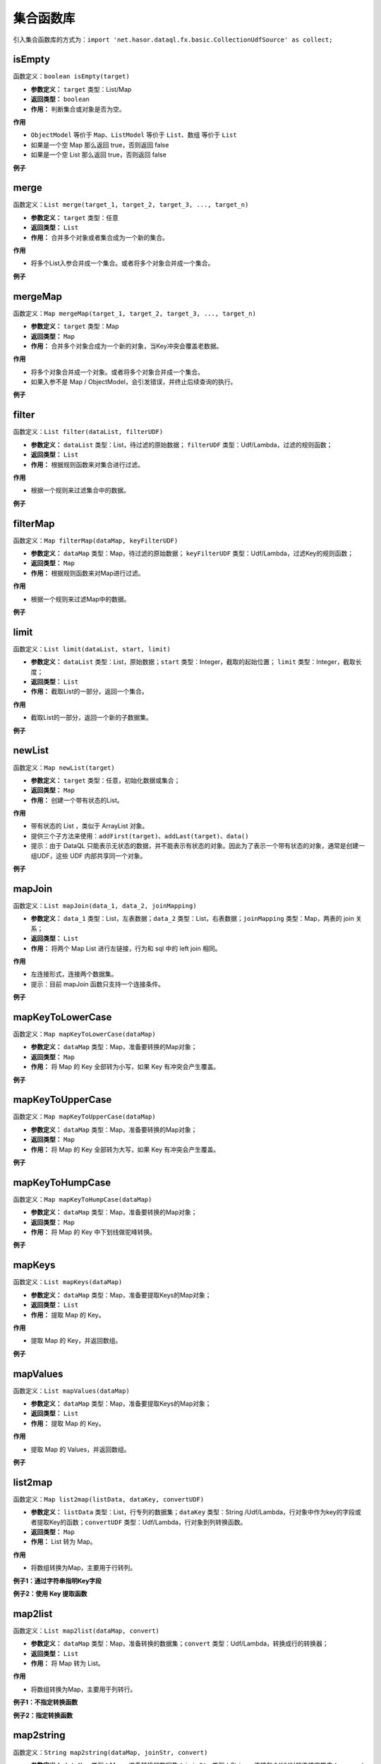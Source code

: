 --------------------
集合函数库
--------------------
引入集合函数库的方式为：``import 'net.hasor.dataql.fx.basic.CollectionUdfSource' as collect;``

isEmpty
------------------------------------
函数定义：``boolean isEmpty(target)``

- **参数定义：** ``target`` 类型：List/Map
- **返回类型：** ``boolean``
- **作用：** 判断集合或对象是否为空。

**作用**

- ``ObjectModel`` 等价于 ``Map``、``ListModel`` 等价于 ``List``、``数组`` 等价于 ``List``
- 如果是一个空 Map 那么返回 true，否则返回 false
- 如果是一个空 List 那么返回 true，否则返回 false

**例子**

.. code-block:: js
    :linenos:

    collect.isEmpty([])          = true  // 空集合
    collect.isEmpty({})          = true  // 空对象
    collect.isEmpty([0,1,2])     = false // 集合不为空
    collect.isEmpty({'key':123}) = false // 对象含有至少一个属性
    collect.isEmpty(null)        = false // 不支持的基本类型会返回 false

merge
------------------------------------
函数定义：``List merge(target_1, target_2, target_3, ..., target_n)``

- **参数定义：** ``target`` 类型：任意
- **返回类型：** ``List``
- **作用：** 合并多个对象或者集合成为一个新的集合。

**作用**

- 将多个List入参合并成一个集合。或者将多个对象合并成一个集合。

**例子**

.. code-block:: js
    :linenos:

    collect.merge([0], [1,2], [3,4,5]) = [0,1,2,3,4,5] // 将三个集合合并成一个集合。
    collect.merge(0,1,2,3,4)           = [0,1,2,3,4]   // 将多个对象合并成一个集合
    collect.merge([0,1,2], 3, 4, 5)    = [0,1,2,3,4,5] // 集合和对象混合存在会自动归并。

mergeMap
------------------------------------
函数定义：``Map mergeMap(target_1, target_2, target_3, ..., target_n)``

- **参数定义：** ``target`` 类型：Map
- **返回类型：** ``Map``
- **作用：** 合并多个对象合成为一个新的对象，当Key冲突会覆盖老数据。

**作用**

- 将多个对象合并成一个对象。或者将多个对象合并成一个集合。
- 如果入参不是 Map / ObjectModel，会引发错误，并终止后续查询的执行。

**例子**

.. code-block:: js
    :linenos:

    var data1 = {"key1":1, "key2":2, "key3":3 }
    var data2 = {"key4":4, "key5":5, "key3":6 }
    var result = collect.mergeMap(data1,data2)
    // result = { "key1":1, "key2":2, "key3":6, "key4":4, "key5":5} // 合并两个Map，由于key3冲突，后面的会覆盖前面的。

    collect.mergeMap(data1,data2,[])   // throw "all args must be Map."

filter
------------------------------------
函数定义：``List filter(dataList, filterUDF)``

- **参数定义：** ``dataList`` 类型：List，待过滤的原始数据； ``filterUDF`` 类型：Udf/Lambda，过滤的规则函数；
- **返回类型：** ``List``
- **作用：** 根据规则函数来对集合进行过滤。

**作用**

- 根据一个规则来过滤集合中的数据。

**例子**

.. code-block:: js
    :linenos:

    var dataList = [
        {"name" : "马一" , "age" : 18 },
        {"name" : "马二" , "age" : 28 },
        {"name" : "马三" , "age" : 30 },
        {"name" : "马四" , "age" : 25 }
    ]
    var result = collect.filter(dataList, (dat) -> {
        return dat.age > 20;
    });
    // result = [
    //    {"name" : "马二" , "age" : 28 },
    //    {"name" : "马三" , "age" : 30 },
    //    {"name" : "马四" , "age" : 25 }
    // ]

filterMap
------------------------------------
函数定义：``Map filterMap(dataMap, keyFilterUDF)``

- **参数定义：** ``dataMap`` 类型：Map，待过滤的原始数据； ``keyFilterUDF`` 类型：Udf/Lambda，过滤Key的规则函数；
- **返回类型：** ``Map``
- **作用：** 根据规则函数来对Map进行过滤。

**作用**

- 根据一个规则来过滤Map中的数据。

**例子**

.. code-block:: js
    :linenos:

    var dataMap = {
        "key1" : "马一",
        "key2" : "马二",
        "key3" : "马三",
        "key4" : "马四"
    }
    var result = collect.filterMap(dataMap, (key) -> {
        return key == 'key1' || key == 'key3' || key == 'key5'
    });
    // result = { "key1": "马一", "key3": "马三" }

limit
------------------------------------
函数定义：``List limit(dataList, start, limit)``

- **参数定义：** ``dataList`` 类型：List，原始数据；``start`` 类型：Integer，截取的起始位置； ``limit`` 类型：Integer，截取长度；
- **返回类型：** ``List``
- **作用：** 截取List的一部分，返回一个集合。

**作用**

- 截取List的一部分，返回一个新的子数据集。

**例子**

.. code-block:: js
    :linenos:

    var dataList = [0,1,2,3,4,5,6,7,8,9]
    var result = collect.limit(dataList, 3,4);
    // result = [3,4,5,6] -> start从0开始
    var result = collect.limit(dataList, 3,0);
    // result = [3,4,5,6,7,8,9] -> limit 小于等于0表示全部

newList
------------------------------------
函数定义：``Map newList(target)``

- **参数定义：** ``target`` 类型：任意，初始化数据或集合；
- **返回类型：** ``Map``
- **作用：** 创建一个带有状态的List。

**作用**

- 带有状态的 List ，类似于 ArrayList 对象。
- 提供三个子方法来使用：``addFirst(target)``、``addLast(target)``、``data()``
- 提示：由于 DataQL 只能表示无状态的数据，并不能表示有状态的对象。因此为了表示一个带有状态的对象，通常是创建一组UDF，这些 UDF 内部共享同一个对象。

**例子**

.. code-block:: js
    :linenos:

    // 多维数组打平成为一纬
    var data = [
        [1,2,3,[4,5]],
        [6,7,8,9,0]
    ]
    var foo = (dat, arrayObj) -> {
        var tmpArray = dat => [ # ];    // 无论 dat 是什么都将其转换为数组（符号 '#' 相当于在循环 dat 数组期间的当前元素）
        if (tmpArray[0] == dat) {       // 如果 dat 是最终元素，在将其转换为 List 的时会作为第一个元素存在。这里判断可以断言dat是末级元素。
            run arrayObj.addLast(dat);  // 末级元素直接加到最终的集合中，否则就继续遍历集合
        } else {
            run tmpArray => [ foo(#,arrayObj) ]; // 继续递归遍历，直至末级。
        }
        return arrayObj;
    }
    var newList = collect.newList();
    var result = foo(data, newList).data();
    // result = [1,2,3,,5,6,7,8,9,0]

mapJoin
------------------------------------
函数定义：``List mapJoin(data_1, data_2, joinMapping)``

- **参数定义：** ``data_1`` 类型：List，左表数据；``data_2`` 类型：List，右表数据；``joinMapping`` 类型：Map，两表的 join 关系；
- **返回类型：** ``List``
- **作用：** 将两个 Map List 进行左链接，行为和 sql 中的 left join 相同。

**作用**

- 左连接形式，连接两个数据集。
- 提示：目前 mapJoin 函数只支持一个连接条件。

**例子**

.. code-block:: js
    :linenos:

    var year2019 = [
        { "pt":2019, "item_code":"code_1", "sum_price":2234 },
        { "pt":2019, "item_code":"code_2", "sum_price":234 },
        { "pt":2019, "item_code":"code_3", "sum_price":12340 },
        { "pt":2019, "item_code":"code_4", "sum_price":2344 }
    ];
    var year2018 = [
        { "pt":2018, "item_code":"code_1", "sum_price":1234.0 },
        { "pt":2018, "item_code":"code_2", "sum_price":1234.0 },
        { "pt":2018, "item_code":"code_3", "sum_price":1234.0 },
        { "pt":2018, "item_code":"code_4", "sum_price":1234.0 }
    ];
    var result = collect.mapJoin(year2019,year2018, { "item_code":"item_code" }) => [
        {
            "商品Code": data1.item_code,
            "去年同期": data2.sum_price,
            "今年总额": data1.sum_price,
            "环比去年增长": ((data1.sum_price - data2.sum_price) / data2.sum_price * 100) + "%"
        }
    ]
    // result = [
    //   {"商品Code":"code_1", "去年同期":1234.0, "今年总额":2234, "环比去年增长":"81.04%"},
    //   {"商品Code":"code_2", "去年同期":1234.0, "今年总额":234,  "环比去年增长":"-81.04%"},
    //   {"商品Code":"code_3", "去年同期":1234.0, "今年总额":12340,"环比去年增长":"900.0%"},
    //   {"商品Code":"code_4", "去年同期":1234.0, "今年总额":2344, "环比去年增长":"89.95%"}
    // ]

mapKeyToLowerCase
------------------------------------
函数定义：``Map mapKeyToLowerCase(dataMap)``

- **参数定义：** ``dataMap`` 类型：Map，准备要转换的Map对象；
- **返回类型：** ``Map``
- **作用：** 将 Map 的 Key 全部转为小写，如果 Key 有冲突会产生覆盖。

**例子**

.. code-block:: js
    :linenos:

    var mapData = {
        "abc" : "aa",
        "ABC" : "bb",
        "test_abc" : "cc"
    }
    var result = collect.mapKeyToLowerCase(mapData)
    // result = { "abc": "bb", "test_abc": "cc" }

mapKeyToUpperCase
------------------------------------
函数定义：``Map mapKeyToUpperCase(dataMap)``

- **参数定义：** ``dataMap`` 类型：Map，准备要转换的Map对象；
- **返回类型：** ``Map``
- **作用：** 将 Map 的 Key 全部转为大写，如果 Key 有冲突会产生覆盖。

**例子**

.. code-block:: js
    :linenos:

    var mapData = {
        "abc" : "aa",
        "ABC" : "bb",
        "test_abc" : "cc"
    }
    var result = collect.mapKeyToUpperCase(mapData)
    // result = { "ABC": "bb", "TEST_ABC": "cc" }

mapKeyToHumpCase
------------------------------------
函数定义：``Map mapKeyToHumpCase(dataMap)``

- **参数定义：** ``dataMap`` 类型：Map，准备要转换的Map对象；
- **返回类型：** ``Map``
- **作用：** 将 Map 的 Key 中下划线做驼峰转换。

**例子**

.. code-block:: js
    :linenos:

    var mapData = {
        "abc" : "aa",
        "ABC" : "bb",
        "test_abc" : "cc"
    }
    var result = collect.mapKeyToHumpCase(mapData)
    // result = { "ABC": "bb", "testAbc": "cc" }

mapKeys
------------------------------------
函数定义：``List mapKeys(dataMap)``

- **参数定义：** ``dataMap`` 类型：Map，准备要提取Keys的Map对象；
- **返回类型：** ``List``
- **作用：** 提取 Map 的 Key。

**作用**

- 提取 Map 的 Key，并返回数组。

**例子**

.. code-block:: js
    :linenos:

    var data = {"key1":1, "key2":2, "key3":3 };
    var result = collect.mapKeys(data);
    // result = [ "key1", "key2", "key3" ]

mapValues
------------------------------------
函数定义：``List mapValues(dataMap)``

- **参数定义：** ``dataMap`` 类型：Map，准备要提取Keys的Map对象；
- **返回类型：** ``List``
- **作用：** 提取 Map 的 Key。

**作用**

- 提取 Map 的 Values，并返回数组。

**例子**

.. code-block:: js
    :linenos:

    var data = {"key1":1, "key2":2, "key3":3 };
    var result = collect.mapValues(data);
    // result = [ 1, 2, 3 ]

list2map
------------------------------------
函数定义：``Map list2map(listData, dataKey, convertUDF)``

- **参数定义：** ``listData`` 类型：List，行专列的数据集；``dataKey`` 类型：String /Udf/Lambda，行对象中作为key的字段或者提取Key的函数；``convertUDF`` 类型：Udf/Lambda，行对象到列转换函数。
- **返回类型：** ``Map``
- **作用：** List 转为 Map。

**作用**

- 将数组转换为Map，主要用于行转列。

**例子1：通过字符串指明Key字段**

.. code-block:: js
    :linenos:

    var yearData = [
        { "pt":2018, "item_code":"code_1", "sum_price":12.0 },
        { "pt":2018, "item_code":"code_2", "sum_price":23.0 },
        { "pt":2018, "item_code":"code_3", "sum_price":34.0 },
        { "pt":2018, "item_code":"code_4", "sum_price":45.0 }
    ];
    var result = collect.list2map(yearData, "item_code");
    // result = {
    //    "code_1": { "pt":2018, "item_code":"code_1", "sum_price":12.0 },
    //    "code_2": { "pt":2018, "item_code":"code_2", "sum_price":23.0 },
    //    "code_3": { "pt":2018, "item_code":"code_3", "sum_price":34.0 },
    //    "code_4": { "pt":2018, "item_code":"code_4", "sum_price":45.0 }
    // };

**例子2：使用 Key 提取函数**

.. code-block:: js
    :linenos:

    var yearData = [ 1,2,3,4,5];
    var result = collect.list2map(yearData, (idx,dat)-> {
        // Key 提取函数，直接把数组的数字元素内容作为 key 返回
        return dat;
    },(idx,dat) -> {
        // 构造 value
        return { "index": idx, "value": dat };
    });
    // result = {
    //   "1": { "index": 0, "value": 1 },
    //   "2": { "index": 1, "value": 2 },
    //   "3": { "index": 2, "value": 3 },
    //   "4": { "index": 3, "value": 4 },
    //   "5": { "index": 4, "value": 5 }
    // }

map2list
------------------------------------
函数定义：``List map2list(dataMap, convert)``

- **参数定义：** ``dataMap`` 类型：Map，准备转换的数据集；``convert`` 类型：Udf/Lambda，转换成行的转换器；
- **返回类型：** ``List``
- **作用：** 将 Map 转为 List。

**作用**

- 将数组转换为Map，主要用于列转行。

**例子1：不指定转换函数**

.. code-block:: js
    :linenos:

    var data = {"key1":1, "key2":2, "key3":3 };
    var result = collect.map2list(data);
    // result = [
    //   { "key": "key1", "value": 1},
    //   { "key": "key2", "value": 2},
    //   { "key": "key3", "value": 3}
    // ]

**例子2：指定转换函数**

.. code-block:: js
    :linenos:

    var data = {"key1":1, "key2":2, "key3":3 };
    var result = collect.map2list(data, (key,value) -> {
        return { "k" : key, "v" : value };
    });
    // result = [
    //   { "k": "key1", "v": 1},
    //   { "k": "key2", "v": 2},
    //   { "k": "key3", "v": 3}
    // ]

map2string
------------------------------------
函数定义：``String map2string(dataMap, joinStr, convert)``

- **参数定义：** ``dataMap`` 类型：Map，准备转换的数据集；``joinStr`` 类型：String，连接每个K/V对的连接字符串；``convert`` 类型：Udf/Lambda，转换器；
- **返回类型：** ``String``
- **作用：** Map 转为字符串.

**作用**

- Map 转为字符串，通常在生成 Url 参数的时候会用到这个函数。

**例子**

.. code-block:: js
    :linenos:

    var data = {"key1":1, "key2":2, "key3":3 };
    var result = collect.map2string(data,"&",(key,value) -> {
        return key + "=" + value;
    });
    // result = "key1=1&key2=2&key3=3"
    // Tips：通常在转换 URL 的时候，还会连同编码函数库的 urlEncode 函数组合使用。以处理URL参数特殊字符问题。

mapSort
------------------------------------
函数定义：``Map mapSort(dataMap, sortUdf)``

- **参数定义：** ``dataMap`` 类型：Map，待处理的数据；``sortUdf`` 类型：Udf/Lambda，排序函数返回值 -1,0,1；
- **返回类型：** ``Map``
- **作用：** 对 Map Key进行排序。

**作用**

- 对 Map Key进行排序，DataQL 的 Map 都是有序Map，因此可以利用 mapSort 进行 key 排序。一个典型的场景是利用 DataQL 生成一个 HMAC 签名串。

**例子**

.. code-block:: js
    :linenos:

    import 'net.hasor.dataql.fx.basic.CollectionUdfSource' as collect;
    import 'net.hasor.dataql.fx.basic.CompareUdfSource' as compare; // 通常排序还要引入一个排序的函数库

    var data = {"key3":1, "key2":2, "key1":3 };
    var result = collect.mapSort(data, (k1, k2) -> {
        return compare.compareString(k1, k2);//对 key 比大小进行排序
    });
    // result = {"key1": 3, "key2": 2, "key3": 1}

listSort
------------------------------------
函数定义：``List listSort(dataList, sortUdf)``

- **参数定义：** ``dataList`` 类型：List，待处理的数据；``sortUdf`` 类型：Udf/Lambda，排序函数返回值 -1,0,1；
- **返回类型：** ``List``
- **作用：** 对 List 进行排序。

**作用**

- 对 List 进行排序。

**例子**

.. code-block:: js
    :linenos:

    import 'net.hasor.dataql.fx.basic.CollectionUdfSource' as collect;
    import 'net.hasor.dataql.fx.basic.CompareUdfSource' as compare; // 通常排序还要引入一个排序的函数库

    var data = [
         { "key": "key1", "value": 1},
         { "key": "key2", "value": 2},
         { "key": "key3", "value": 3}
    ];
    var result = collect.listSort(data, (dat1, dat2) -> {
        return compare.compareString(dat1.key, dat2.key) * -1; // 按照 Key 倒序
    });
    // result = [
    //   { "key": "key3", "value": 3},
    //   { "key": "key2", "value": 2},
    //   { "key": "key1", "value": 1}
    // ];